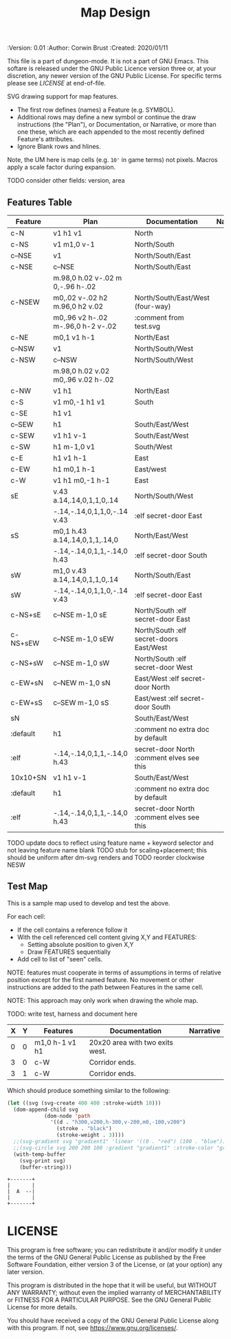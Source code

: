 #+TITLE: Map Design

# Copyright (C) 2020 Corwin Brust, Erik C. Elmshauser, Jon Lincicum, Hope Christiansen

#+PROPERTIES:
 :Version: 0.01
 :Author: Corwin Brust
 :Created: 2020/01/11
 :END:

This file is a part of dungeon-mode.  It is not a part of GNU Emacs.
This softare is released under the GNU Public Licence version three
or, at your discretion, any newer version of the GNU Public
License.  For specific terms please see [[LICENSE]] at end-of-file.

* Overview

This file provides drawing instruction sets as a
for common map features such as corridor, secret doors, standard
chambers and stairs.

The first column provides a SYMBOL for referencing the instruction set
in level designs.  PLAN is a mixed sequence of SVG drawing
instructions and functions which return lists of SVG drawing
instructions.  ORIGIN passed to such functions is a cons cell
containing ( X . Y ) representing the upper-left absolute grid
position of the upper-most left-most corner of the smallest possible
top-left justified rectangle completing covering the drawn region in
the coordinate space of the dungeon level we are rendering.

DOCUMENTATION provides information for Dungeon Masters and during game
design.  NARRATIVE provides hints or other information to players via
emacs interactive help e.g., tooltips, et. all.

* Implementation

This section describes and implements the inner-workings of SVG
rendering of maps.

** Cursor Drawing using the [[https://developer.mozilla.org/en-US/docs/Web/SVG/Tutorial/Paths][SVG path element]]

Dungeon using the Scalable Vector Graphic (SVG) [[https://www.w3.org/TR/SVG/paths.html][path element]] to
implement a simple cursor based drawing approach similar to [[https://en.wikipedia.org/wiki/Logo_(programming_language)][Logo]]
(e.g. [[https://github.com/hahahahaman/turtle-geometry][turtle graphics]]).  By concatenating all of the required draw
instructions for the elements of the map visible to players (along
with suitable fixed-address based movement instructions between) we
can add most non-text elements within a single path.

This imposes limitations in terms, for example, of individually
styling elements such as secret doors (drawn in-line, currently) but
seems a good starting point in terms of establishing a baseline for
the performance rendering SVG maps on-demand within Emacs.

* Controls

These variables will be available (lexically bound) during expansion
of the SVG path macros below.  They cannot considered global because
the data representing an individual map may be driving display into
several different buffers which must retain their own settings
(e.g. scale and view-box dimensions).

| Control   | Setting | Documentation                           | Narrative |
|-----------+---------+-----------------------------------------+-----------|
| scale     |     100 | Pixels per 10' game space.              |           |
| view-box  |      16 | List, min-x, min-y, width and height.   |           |
|-----------+---------+-----------------------------------------+-----------|
| path-data |         | While rendering, String: main draw path |           |
| map-data  |         | List, map features to draw              |           |

# | zoom     |       1 | Zoom, as a number between 0 and 1.      |           |

#+begin_src elisp
;; public vars
;; TODO: defcustom these instead?
(defvar dm-map-scale 100 "Drawing scale; pixles per 10' of map.

TODO: generate this var from the table above")

(defvar dm-map-view-box nil "Croping view-box for the SVG tag.

TODO: see `dm-scale' for detail.")

;; private vars
(defvar dm-map--path-data nil "Main SVG path data as a string.

TODO: see `dm-scale' for detail.")

(defvar dm-map--map-data nil "SVG data as a string.

TODO: see `dm-scale' for detail.")
#+end_src

** SVG path macros

These macros support noweb syntax with ~org-babel~ to eliminate boilerplate for
basic cursor based drawing using the [[https://css-tricks.com/svg-path-syntax-illustrated-guide/][SVG path element]].

#+begin_src emacs-lisp

  (defvar dm-map--svg-data "Non-path SVG instructions.

  Filled by `dm-map--append' for `dm-map-append' while appending to
  path data.")
  (defmacro dm-map-append (&rest forms)
    "Add FORMS to map.

  Generally meaning, append to the \"d\" attribute value for the primary
  path representing chambers, corridor and secret doors in map.

  FORMS may be any of:
   - strings
     - when starting with a \"<\"*, literal SVG source
     - otherwise literal path data
   - keywords
     - taken as SVG basic drawing elements
     - followed by a plist taking the form:
       ( :ATTRIBUTE1 \"value1\" ... )
   - functions
     - called without arguments
     - return treated as per FORMS

  Returns a cons cell in the form:
    ( SVG-STRING . PATH-STRING ) Where SVG-STRING is SVG code other
  than the main draw path and PATH-STRING is the path-data for the
  main-draw path."
    ;; TODO put some code here
    (let* (new-svg
	   (f (apply-partially 'dm-map--append 'new-svg))
	   (new-path (mapconcat f forms)))
      `(cons (setq dm-map--svg-data
		   (concat dm-map--svg-data ,new-svg))
	     (setq dm-map--path-data
		   (concat dm-map--path-data ,new-path)))))

  (defun dm-map--append (svg-elements form)
    "Implemention for `dm-map-append' which see.

  Return strings remaining after recursively processing FORM.
  SVG-ELEMENTS are a list to which any SVG (e.g. non-path) elements
  found will be added."
    (cond (nil "nope")
	  (t "yep")
	  ))
#+end_src

* Features
  :PROPERTIES:
  :map-features: t
  :END:

SVG drawing support for map features.

 * The first row defines (names) a Feature (e.g. SYMBOL).
 * Additional rows may define a new symbol or continue the draw
   instructions (the "Plan"), or Documentation, or Narrative, or more
   than one these, which are each appended to the most recently
   defined Feature's attributes.
 * Ignore Blank rows and hlines.

Note, the UM here is map cells (e.g. ~10'~ in game terms) not pixels.
Macros apply a scale factor during expansion.

TODO consider other fields: version, area
** Features Table
   :PROPERTIES:
   :name: default-map-features
   :MAP-FEATURES: t
   :END:

# #+NAME: default-map-features
| Feature  | Plan                               | Documentation                             | Narrative |
|----------+------------------------------------+-------------------------------------------+-----------|
| c-N      | v1 h1 v1                           | North                                     |           |
| c-NS     | v1 m1,0 v-1                        | North/South                               |           |
| c--NSE   | v1                                 | North/South/East                          |           |
| c-NSE    | c--NSE                             | North/South/East                          |           |
|          | m.98,0 h.02 v-.02 m 0,-.96 h-.02   |                                           |           |
| c-NSEW   | m0,.02 v-.02 h2 m.96,0 h2 v.02     | North/South/East/West (four-way)          |           |
|          | m0,.96 v2 h-.02 m-.96,0 h-2 v-.02  | :comment from test.svg                    |           |
| c-NE     | m0,1 v1 h-1                        | North/East                                |           |
| c--NSW   | v1                                 | North/South/West                          |           |
| c-NSW    | c--NSW                             | North/South/West                          |           |
|          | m.98,0 h.02 v.02 m0,.96 v.02 h-.02 |                                           |           |
| c-NW     | v1 h1                              | North/East                                |           |
| c-S      | v1 m0,-1 h1 v1                     | South                                     |           |
| c-SE     | h1 v1                              |                                           |           |
| c--SEW   | h1                                 | South/East/West                           |           |
| c-SEW    | v1 h1 v-1                          | South/East/West                           |           |
| c-SW     | h1 m-1,0 v1                        | South/West                                |           |
| c-E      | h1 v1 h-1                          | East                                      |           |
| c-EW     | h1 m0,1 h-1                        | East/west                                 |           |
| c-W      | v1 h1 m0,-1 h-1                    | East                                      |           |
| sE       | v.43 a.14,.14,0,1,1,0,.14          | North/South/West                          |           |
|          | -.14,-.14,0,1,1,0,-.14 v.43        | :elf secret-door East                     |           |
| sS       | m0,1 h.43 a.14,.14,0,1,1,.14,0     | North/East/West                           |           |
|          | -.14,-.14,0,1,1,-.14,0 h.43        | :elf secret-door South                    |           |
| sW       | m1,0 v.43 a.14,.14,0,1,1,0,.14     | North/South/East                          |           |
| sW       | -.14,-.14,0,1,1,0,-.14 v.43        | :elf secret-door East                     |           |
| c-NS+sE  | c--NSE m-1,0 sE                    | North/South :elf secret-door East         |           |
| c-NS+sEW | c--NSE m-1,0 sEW                   | North/South :elf secret-doors East/West   |           |
| c-NS+sW  | c--NSE m-1,0 sW                    | North/South :elf secret-door West         |           |
| c-EW+sN  | c--NEW m-1,0 sN                    | East/West :elf secret-door North          |           |
| c-EW+sS  | c--SEW m-1,0 sS                    | East/west :elf secret-door South          |           |
| sN       |                                    | South/East/West                           |           |
| :default | h1                                 | :comment no extra doc by default          |           |
| :elf     | -.14,-.14,0,1,1,-.14,0 h.43        | secret-door North :comment elves see this |           |
| 10x10+SN | v1 h1 v-1                          | South/East/West                           |           |
| :default | h1                                 | :comment no extra doc by default          |           |
| :elf     | -.14,-.14,0,1,1,-.14,0 h.43        | secret-door North :comment elves see this |           |

TODO update docs to reflect using feature name + keyword selector and not leaving feature name blank
TODO stub for scaling+placement; this should be uniform after dm-svg renders and
TODO reorder clockwise NESW

** Test Map
:PROPERTIES:
:NAME: regression-test-map-level
:END:

#+NAME: regression-test-map-level

This is a sample map used to develop and test the above.

 For each cell:

 * If the cell contains a reference follow it
 * With the cell referenced cell content giving X,Y and FEATURES:
   * Setting absolute position to given X,Y
   * Draw FEATURES sequentially
 * Add cell to list of "seen" cells.

NOTE: features must cooperate in terms of assumptions in terms of
relative position except for the first named feature.  No movement or
other instructions are added to the path between Features in the same
cell.

NOTE: This approach may only work when drawing the whole map.

TODO: write test, harness and document here

| X | Y | Features       | Documentation                   | Narrative |
|---+---+----------------+---------------------------------+-----------|
| 0 | 0 | m1,0 h-1 v1 h1 | 20x20 area with two exits west. |           |
| 3 | 0 | c-W            | Corridor ends.                  |           |
| 3 | 1 | c-W            | Corridor ends.                  |           |

Which should produce something similar to the following:

#+begin_src emacs-lisp :tangle design_org--test.svg
  (let ((svg (svg-create 400 400 :stroke-width 10)))
    (dom-append-child svg
		      (dom-node 'path
				'((d . "h300,v200,h-300,v-200,m0,-100,v200")
				  (stroke . "black")
				  (stroke-weight . 3))))
    ;;(svg-gradient svg "gradient1" 'linear '((0 . "red") (100 . "blue")))
    ;;(svg-circle svg 200 200 100 :gradient "gradient1" :stroke-color "green")
    (with-temp-buffer
      (svg-print svg)
      (buffer-string)))
#+end_src

#+RESULTS:
: <svg width="400" height="400" version="1.1" xmlns="http://www.w3.org/2000/svg" stroke-width="10"> <path d="h300,v200,h-300,v-200,m0,-100,v200" stroke="black" stroke-weight="3"></path></svg>

#+begin_src text
  +-------+
  |       |
  |  A  --|
  |       |
  +-------+
#+end_src

* LICENSE

This program is free software; you can redistribute it and/or modify
it under the terms of the GNU General Public License as published by
the Free Software Foundation, either version 3 of the License, or
(at your option) any later version.

This program is distributed in the hope that it will be useful,
but WITHOUT ANY WARRANTY; without even the implied warranty of
MERCHANTABILITY or FITNESS FOR A PARTICULAR PURPOSE.  See the
GNU General Public License for more details.

You should have received a copy of the GNU General Public License
along with this program.  If not, see <https://www.gnu.org/licenses/>.
